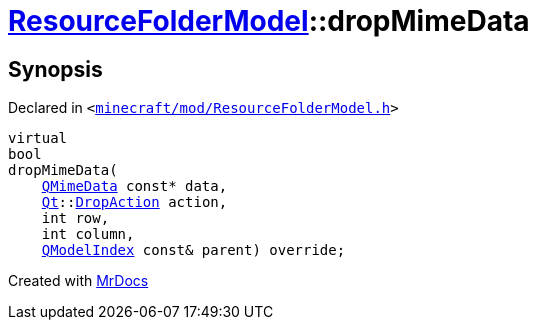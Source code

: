 [#ResourceFolderModel-dropMimeData]
= xref:ResourceFolderModel.adoc[ResourceFolderModel]::dropMimeData
:relfileprefix: ../
:mrdocs:


== Synopsis

Declared in `&lt;https://github.com/PrismLauncher/PrismLauncher/blob/develop/minecraft/mod/ResourceFolderModel.h#L152[minecraft&sol;mod&sol;ResourceFolderModel&period;h]&gt;`

[source,cpp,subs="verbatim,replacements,macros,-callouts"]
----
virtual
bool
dropMimeData(
    xref:QMimeData.adoc[QMimeData] const* data,
    xref:Qt.adoc[Qt]::xref:Qt/DropAction.adoc[DropAction] action,
    int row,
    int column,
    xref:QModelIndex.adoc[QModelIndex] const& parent) override;
----



[.small]#Created with https://www.mrdocs.com[MrDocs]#
